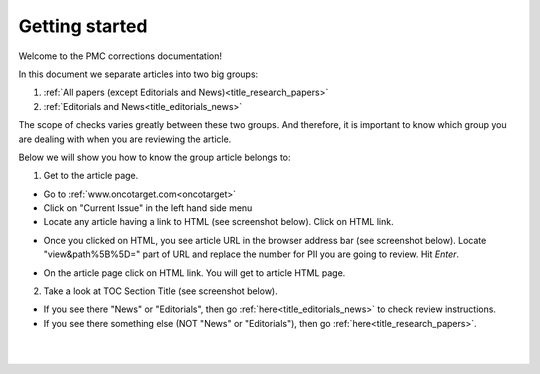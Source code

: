 Getting started
===============

Welcome to the PMC corrections documentation!

In this document we separate articles into two big groups:

1. :ref:`All papers (except Editorials and News)<title_research_papers>`
2. :ref:`Editorials and News<title_editorials_news>`

The scope of checks varies greatly between these two groups. And therefore, it is important to know which group you are dealing with when you are reviewing the article.

Below we will show you how to know the group article belongs to:

1. Get to the article page.

- Go to :ref:`www.oncotarget.com<oncotarget>`

- Click on "Current Issue" in the left hand side menu

- Locate any article having a link to HTML (see screenshot below). Click on HTML link.

.. image:: /_static/pic2_getting_started_HTML_link.png
   :alt: HTML link

- Once you clicked on HTML, you see article URL in the browser address bar (see screenshot below). Locate "view&path%5B%5D=" part of URL and replace the number for PII you are going to review. Hit `Enter`.

.. image:: /_static/pic3_getting_started_PII_replace.png
   :alt: PII to replace

- On the article page click on HTML link. You will get to article HTML page.

.. image:: /_static/pic4_getting_started_pii_html.png
   :alt: PII HTML

 |br| 

2. Take a look at TOC Section Title (see screenshot below). 

.. image:: /_static/pic1_getting_started_toc_section.png
   :alt: TOC Section Title


- If you see there "News" or "Editorials", then go :ref:`here<title_editorials_news>` to check review instructions.

- If you see there something else (NOT "News" or "Editorials"), then go :ref:`here<title_research_papers>`.
|
|

.. _oncotarget: http://www.oncotarget.com